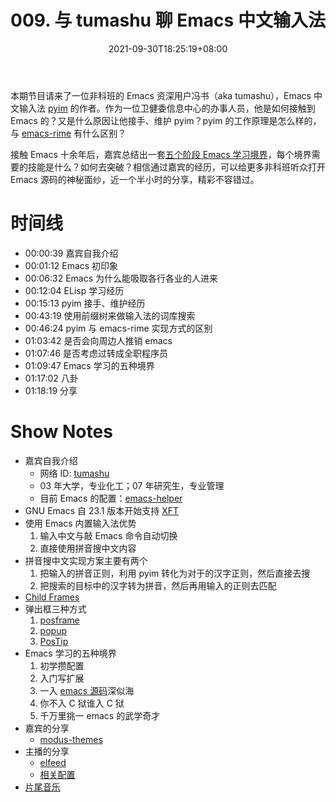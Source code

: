 #+TITLE: 009. 与 tumashu 聊 Emacs 中文输入法
#+DATE: 2021-09-30T18:25:19+08:00
#+DRAFT: false
#+PODCAST_MP3: https://aod.cos.tx.xmcdn.com/storages/b65c-audiofreehighqps/F9/E8/CKwRIasFK1AmAmoQEgDoJ8xq.m4a
#+PODCAST_DURATION: 01:23:23
#+PODCAST_LENGTH: 40505362
#+PODCAST_IMAGE_SRC: guests/tumashu.png
#+PODCAST_IMAGE_ALT: tumashu

本期节目请来了一位非科班的 Emacs 资深用户冯书（aka tumashu），Emacs 中文输入法 [[https://github.com/tumashu/pyim][pyim]] 的作者。作为一位卫健委信息中心的办事人员，他是如何接触到 Emacs 的？又是什么原因让他接手、维护 pyim？pyim 的工作原理是怎么样的，与 [[https://github.com/DogLooksGood/emacs-rime][emacs-rime]] 有什么区别？

接触 Emacs 十余年后，嘉宾总结出一套[[https://github.com/EmacsTalk/joinus/blob/master/podcasts/2021-09-24-tumashu.org#%E6%8E%A8%E8%8D%90%E7%9A%84%E5%AD%A6%E4%B9%A0%E6%96%B9%E5%BC%8F][五个阶段 Emacs 学习境界]]，每个境界需要的技能是什么？如何去突破？相信通过嘉宾的经历，可以给更多非科班听众打开 Emacs 源码的神秘面纱，近一个半小时的分享，精彩不容错过。

* 时间线
- 00:00:39 嘉宾自我介绍
- 00:01:12 Emacs 初印象
- 00:06:32 Emacs 为什么能吸取各行各业的人进来
- 00:12:04 ELisp 学习经历
- 00:15:13 pyim 接手、维护经历
- 00:43:19 使用前缀树来做输入法的词库搜索
- 00:46:24 pyim 与 emacs-rime 实现方式的区别
- 01:03:42 是否会向周边人推销 emacs
- 01:07:46 是否考虑过转成全职程序员
- 01:09:47 Emacs 学习的五种境界
- 01:17:02 八卦
- 01:18:19 分享

* Show Notes
- 嘉宾自我介绍
  - 网络 ID: [[https://github.com/tumashu][tumashu]]
  - 03 年大学，专业化工；07 年研究生，专业管理
  - 目前 Emacs 的配置：[[https://github.com/tumashu/emacs-helper][emacs-helper]]
- GNU Emacs 自 23.1 版本开始支持 [[https://www.emacswiki.org/emacs/XftGnuEmacs][XFT]]
- 使用 Emacs 内置输入法优势
  1. 输入中文与敲 Emacs 命令自动切换
  2. 直接使用拼音搜中文内容
- 拼音搜中文实现方案主要有两个
  1. 把输入的拼音正则，利用 pyim 转化为对于的汉字正则，然后直接去搜
  2. 把搜索的目标中的汉字转为拼音，然后再用输入的正则去匹配
- [[https://www.gnu.org/software/emacs/manual/html_node/elisp/Child-Frames.html][Child Frames]]
- 弹出框三种方式
  1. [[https://github.com/tumashu/posframe][posframe]]
  2. [[https://github.com/auto-complete/popup-el][popup]]
  3. [[https://www.emacswiki.org/emacs/PosTip][PosTip]]
- Emacs 学习的五种境界
  1. 初学攒配置
  2. 入门写扩展
  3. 一入 [[https://github.com/emacs-mirror/emacs][emacs 源码]]深似海
  4. 你不入 C 狱谁入 C 狱
  5. 千万里挑一 emacs 的武学奇才
- 嘉宾的分享
  - [[https://github.com/protesilaos/modus-themes][modus-themes]]
- 主播的分享
  - [[https://liujiacai.net/blog/2021/03/05/emacs-love-mail-feed/#headline-13][elfeed]]
  - [[https://github.com/jiacai2050/dotfiles/blob/137c4b716ca16a5a2d5fd0bc4723297b09ff33d4/.config/emacs/i-misc.el#L157-L385][相关配置]]
- [[https://music.163.com/#/song?id=1380302523][片尾音乐]]

